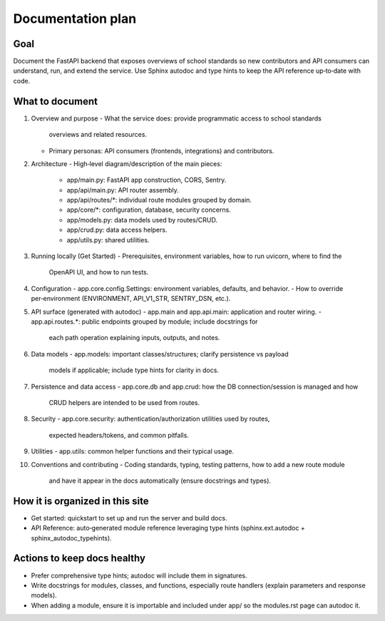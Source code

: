 Documentation plan
================================================================

Goal
----
Document the FastAPI backend that exposes overviews of school standards so new
contributors and API consumers can understand, run, and extend the service. Use
Sphinx autodoc and type hints to keep the API reference up‑to‑date with code.

What to document
----------------
1. Overview and purpose
   - What the service does: provide programmatic access to school standards
     overviews and related resources.
   - Primary personas: API consumers (frontends, integrations) and contributors.

2. Architecture
   - High‑level diagram/description of the main pieces:
     - app/main.py: FastAPI app construction, CORS, Sentry.
     - app/api/main.py: API router assembly.
     - app/api/routes/*: individual route modules grouped by domain.
     - app/core/*: configuration, database, security concerns.
     - app/models.py: data models used by routes/CRUD.
     - app/crud.py: data access helpers.
     - app/utils.py: shared utilities.

3. Running locally (Get Started)
   - Prerequisites, environment variables, how to run uvicorn, where to find the
     OpenAPI UI, and how to run tests.

4. Configuration
   - app.core.config.Settings: environment variables, defaults, and behavior.
   - How to override per‑environment (ENVIRONMENT, API_V1_STR, SENTRY_DSN, etc.).

5. API surface (generated with autodoc)
   - app.main and app.api.main: application and router wiring.
   - app.api.routes.*: public endpoints grouped by module; include docstrings for
     each path operation explaining inputs, outputs, and notes.

6. Data models
   - app.models: important classes/structures; clarify persistence vs payload
     models if applicable; include type hints for clarity in docs.

7. Persistence and data access
   - app.core.db and app.crud: how the DB connection/session is managed and how
     CRUD helpers are intended to be used from routes.

8. Security
   - app.core.security: authentication/authorization utilities used by routes,
     expected headers/tokens, and common pitfalls.

9. Utilities
   - app.utils: common helper functions and their typical usage.

10. Conventions and contributing
    - Coding standards, typing, testing patterns, how to add a new route module
      and have it appear in the docs automatically (ensure docstrings and types).

How it is organized in this site
--------------------------------
- Get started: quickstart to set up and run the server and build docs.
- API Reference: auto‑generated module reference leveraging type hints
  (sphinx.ext.autodoc + sphinx_autodoc_typehints).

Actions to keep docs healthy
----------------------------
- Prefer comprehensive type hints; autodoc will include them in signatures.
- Write docstrings for modules, classes, and functions, especially route
  handlers (explain parameters and response models).
- When adding a module, ensure it is importable and included under app/ so the
  modules.rst page can autodoc it.
